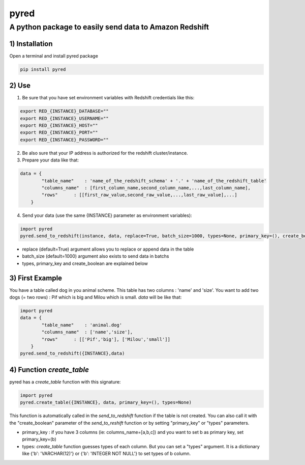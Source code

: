 =====
pyred
=====

A python package to easily send data to Amazon Redshift
-------------------------------------------------------

1) Installation
'''''''''''''''

Open a terminal and install pyred package

.. code:: bash

    pip install pyred


2) Use
''''''

1) Be sure that you have set environment variables with Redshift credentials like this:


.. code:: bash

    export RED_{INSTANCE}_DATABASE=""
    export RED_{INSTANCE}_USERNAME=""
    export RED_{INSTANCE}_HOST=""
    export RED_{INSTANCE}_PORT=""
    export RED_{INSTANCE}_PASSWORD=""

2) Be also sure that your IP address is authorized for the redshift cluster/instance.

3) Prepare your data like that:


.. code:: python

    data = {
            "table_name"    : 'name_of_the_redshift_schema' + '.' + 'name_of_the_redshift_table'
            "columns_name"  : [first_column_name,second_column_name,...,last_column_name],
            "rows"      : [[first_raw_value,second_raw_value,...,last_raw_value],...]
        }

4) Send your data (use the same {INSTANCE} parameter as environment variables):


.. code:: python

    import pyred
    pyred.send_to_redshift(instance, data, replace=True, batch_size=1000, types=None, primary_key=(), create_boolean=False)

-  replace (default=True) argument allows you to replace or append data
   in the table
-  batch\_size (default=1000) argument also exists to send data in
   batchs
- types, primary_key and create_boolean are explained below

3) First Example
''''''''''''''''

You have a table called dog in you animal scheme. This table has two columns : 'name' and 'size'.
You want to add two dogs (= two rows) : Pif which is big and Milou which is small.
*data* will be like that:

.. code:: python

    import pyred
    data = {
            "table_name"    : 'animal.dog'
            "columns_name"  : ['name','size'],
            "rows"      : [['Pif','big'], ['Milou','small']]
        }
    pyred.send_to_redshift({INSTANCE},data)

4) Function *create_table*
''''''''''''''''''''''''''
pyred has a *create_table* function with this signature:

.. code:: python

    import pyred
    pyred.create_table({INSTANCE}, data, primary_key=(), types=None)

This function is automatically called in the *send_to_redshift* function if the table is not created. You can also call it with the "create_boolean" parameter of the *send_to_reshift* function or by setting "primary_key" or "types" parameters.

-  primary_key : if you have 3 columns (ie: columns_name=[a,b,c]) and you want to set b as primary key, set primary_key=(b)
-  types: *create_table* function guesses types of each column. But you can set a "types" argument. It is a dictionary like {'b': 'VARCHAR(12)'} or  {'b': 'INTEGER NOT NULL'} to set types of b column.